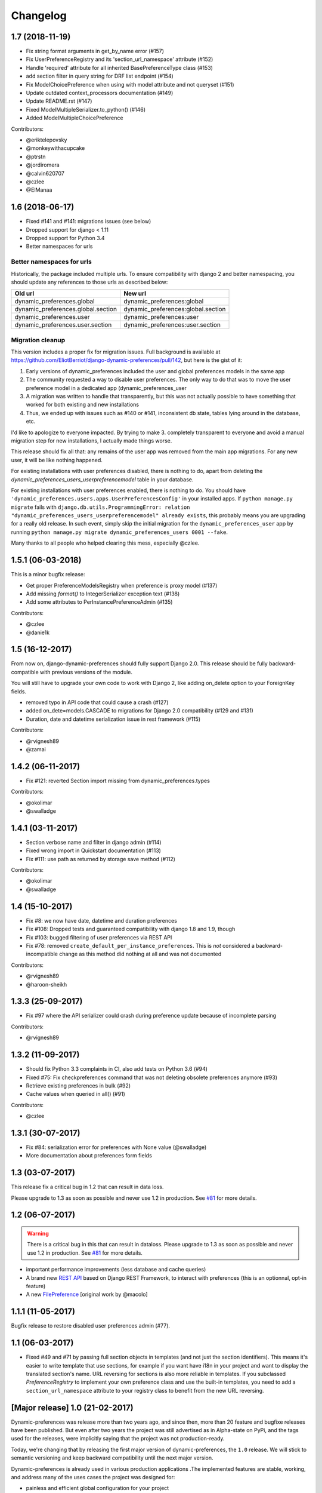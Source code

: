 .. :changelog:

Changelog
=========

1.7 (2018-11-19)
****************

- Fix string format arguments in get_by_name error (#157)
- Fix UserPreferenceRegistry and its 'section_url_namespace' attribute (#152)
- Handle 'required' attribute for all inherited BasePreferenceType class (#153)
- add section filter in query string for DRF list endpoint (#154)
- Fix ModelChoicePreference when using with model attribute and not queryset (#151)
- Update outdated context_processors documentation (#149)
- Update README.rst (#147)
- Fixed ModelMultipleSerializer.to_python() (#146)
- Added ModelMultipleChoicePreference

Contributors:

- @eriktelepovsky
- @monkeywithacupcake
- @ptrstn
- @jordiromera
- @calvin620707
- @czlee
- @ElManaa

1.6 (2018-06-17)
****************

- Fixed #141 and #141: migrations issues (see below)
- Dropped support for django < 1.11
- Dropped support for Python 3.4
- Better namespaces for urls

Better namespaces for urls
--------------------------

Historically, the package included multiple urls. To ensure compatibility with django 2
and better namespacing, you should update any references to those urls as described below:

+-------------------------------------+-------------------------------------+
| Old url                             | New url                             |
+=====================================+=====================================+
| dynamic_preferences.global          | dynamic_preferences:global          |
+-------------------------------------+-------------------------------------+
| dynamic_preferences.global.section  | dynamic_preferences:global.section  |
+-------------------------------------+-------------------------------------+
| dynamic_preferences.user            | dynamic_preferences:user            |
+-------------------------------------+-------------------------------------+
| dynamic_preferences.user.section    | dynamic_preferences:user.section    |
+-------------------------------------+-------------------------------------+


Migration cleanup
-----------------

This version includes a proper fix for migration issues.
Full background is available at https://github.com/EliotBerriot/django-dynamic-preferences/pull/142,
but here is the gist of it:

1. Early versions of dynamic_preferences included the user and global preferences models
   in the same app
2. The community requested a way to disable user preferences. The only way to do that
   was to move the user preference model in a dedicated app (dynamic_preferences_user
3. A migration was written to handle that transparently, but this was not actually possible
   to have something that worked for both existing and new installations
4. Thus, we ended up with issues such as #140 or #141, inconsistent db state, tables
   lying around in the database, etc.

I'd like to apologize to everyone impacted. By trying to make 3. completely transparent to everyone and
avoid a manual migration step for new installations, I actually made things worse.

This release should fix all that: any remains of the user app was removed from the main
app migrations. For any new user, it will be like nothing happened.

For existing installations with user preferences disabled, there is nothing to do,
apart from deleting the `dynamic_preferences_users_userpreferencemodel` table in your database.

For existing installations with user preferences enabled, there is nothing to do. You should have
``'dynamic_preferences.users.apps.UserPreferencesConfig'`` in your installed apps. If ``python manage.py migrate``
fails with ``django.db.utils.ProgrammingError: relation "dynamic_preferences_users_userpreferencemodel" already exists``,
this probably means you are upgrading for a really old release. In such event, simply skip the initial migration for the
``dynamic_preferences_user`` app by running ``python manage.py migrate dynamic_preferences_users 0001 --fake``.

Many thanks to all people who helped clearing this mess, especially @czlee.

1.5.1 (06-03-2018)
******************

This is a minor bugfix release:

* Get proper PreferenceModelsRegistry when preference is proxy model (#137)
* Add missing `format()` to IntegerSerializer exception text (#138)
* Add some attributes to PerInstancePreferenceAdmin (#135)

Contributors:

* @czlee
* @danie1k

1.5 (16-12-2017)
******************

From now on, django-dynamic-preferences should fully support Django 2.0.
This release should be fully backward-compatible with previous versions
of the module.

You will still have to upgrade your own code to work with Django 2, like
adding on_delete option to your ForeignKey fields.

* removed typo in API code that could cause a crash (#127)
* added on_dete=models.CASCADE to migrations for Django 2.0 compatibility (#129 and #131)
* Duration, date and datetime serialization issue in rest framework (#115)

Contributors:

* @rvignesh89
* @zamai


1.4.2 (06-11-2017)
******************

* Fix #121: reverted Section import missing from dynamic_preferences.types

Contributors:

* @okolimar
* @swalladge


1.4.1 (03-11-2017)
******************

* Section verbose name and filter in django admin (#114)
* Fixed wrong import in Quickstart documentation (#113)
* Fix #111: use path as returned by storage save method (#112)

Contributors:

* @okolimar
* @swalladge


1.4 (15-10-2017)
******************

* Fix #8: we now have date, datetime and duration preferences
* Fix #108: Dropped tests and guaranteed compatibility with django 1.8 and 1.9, though
* Fix #103: bugged filtering of user preferences via REST API
* Fix #78: removed ``create_default_per_instance_preferences``.
  This is *not* considered a backward-incompatible change as this method did nothing at all
  and was not documented

Contributors:

* @rvignesh89
* @haroon-sheikh


1.3.3 (25-09-2017)
******************

* Fix #97 where the API serializer could crash during preference update because of incomplete parsing

Contributors:

* @rvignesh89

1.3.2 (11-09-2017)
******************

* Should fix Python 3.3 complaints in CI, also add tests on Python 3.6 (#94)
* Fixed #75: Fix checkpreferences command that was not deleting obsolete preferences anymore (#93)
* Retrieve existing preferences in bulk (#92)
* Cache values when queried in all() (#91)

Contributors:

* @czlee

1.3.1 (30-07-2017)
******************

- Fix #84: serialization error for preferences with None value (@swalladge)
- More documentation about preferences form fields

1.3 (03-07-2017)
*******************

This release fix a critical bug in 1.2 that can result in data loss.

Please upgrade to 1.3 as soon as possible and never use 1.2 in production. See `#81 <https://github.com/EliotBerriot/django-dynamic-preferences/pull/81>`_ for more details.

1.2 (06-07-2017)
*******************

.. warning::

    There is a critical bug in this that can result in dataloss. Please upgrade to 1.3 as
    soon as possible and never use 1.2 in production. See `#81 <https://github.com/EliotBerriot/django-dynamic-preferences/pull/81>`_ for more details.

- important performance improvements (less database and cache queries)
- A brand new `REST API <https://django-dynamic-preferences.readthedocs.io/en/latest/rest_api.html>`_ based on Django REST Framework, to interact with preferences (this is an optionnal, opt-in feature)
- A new `FilePreference <https://django-dynamic-preferences.readthedocs.io/en/latest/preference_types.html#dynamic_preferences.types.FilePreference>`_ [original work by @macolo]

1.1.1 (11-05-2017)
*******************

Bugfix release to restore disabled user preferences admin (#77).

1.1 (06-03-2017)
*****************

* Fixed #49 and #71 by passing full section objects in templates (and not just the section identifiers). This means it's easier to write template that use sections, for example if you want have i18n in your project and want to display the translated section's name. URL reversing for sections is also more reliable in templates. If you subclassed `PreferenceRegistry`  to implement your own preference class and use the built-in templates, you need to add a ``section_url_namespace`` attribute to your registry class to benefit from the new URL reversing.

[Major release] 1.0 (21-02-2017)
***********************************

Dynamic-preferences was release more than two years ago, and since then, more than 20 feature and bugfixe releases have been published.
But even after two years the project was still advertised as in Alpha-state on PyPi, and  the tags used for the releases, were implicitly saying that the project was not production-ready.

Today, we're changing that by releasing the first major version of dynamic-preferences, the ``1.0`` release. We will stick to semantic versioning and keep backward compatibility until the next major version.

Dynamic-preferences is already used in various production applications .The implemented features are stable, working, and address many of the uses cases the project was designed for:

- painless and efficient global configuration for your project
- painless and efficient per-user (or any other model) settings
- ease-of-use, both for end-user (via the admin interface) and developpers (settings are easy to create and to manage)
- more than decent performance, thanks to caching

By making a major release, we want to show that the project is trustworthy and, in the end, to attract new users and develop the community around it. Development will goes on as before, with an increased focus on stability and backward compatibility.

**Because of the major version switch, some dirt was removed from the code, and manual intervention is required for the upgrade. Please have a for the detailed instructions:** https://django-dynamic-preferences.readthedocs.io/en/latest/upgrade.html

Thanks to all the people who contributed over the years by reporting bugs, asking for new features, working on the documentation or on implementing solutions!

0.8.4 (10-01-2017)
******************

This version is an emergency release to restore backward compatibility that was broken in 0.8.3, as
described in issue #67. Please upgrade as soon as possible if you use 0.8.3.

Special thanks to [czlee](https://github.com/czlee) for reporting this!


0.8.3 (06-01-2017) (**DO NOT USE: BACKWARD INCOMPATIBLE**)
**********************************************************

**This release introduced by mistake a backward incompatible change (commit 723f2e).**
**Please upgrade to 0.8.4 or higher to restore backward compatibility with earlier versions**

This is a small bugfix release. Happy new year everyone!

* Now fetch model default value using the get_default method
* Fixed #50: now use real apps path for autodiscovering, should fix some strange error when using AppConfig and explicit AppConfig path in INSTALLED_APPS
* Fix #63: Added initial doc to explain how to bind preferences to arbitrary models (#65)
* Added test to ensure form submission works when no section filter is applied, see #53
* Example project now works with latest django versions
* Added missing max_length on example model
* Fixed a few typos in example project


0.8.2 (23-08-2016)
******************

* Added django 1.10 compatibility [ricard33]
* Fixed tests for django 1.7
* Fix issue #57: PreferenceManager.get() returns value [ricard33]
* Fixed missing coma in boolean serializer [czlee]
* Added some documentations and example [JetUni]

0.8.1 (25-02-2016)
******************

* Fixed still inconsistend preference order in form builder (#44) [czlee]

0.8 (23-02-2016)
****************

**Warning**: there is a backward incompatbile change in this release. To address #45 and #46, an
import statement was removed from __init__.py. Please refer to the documentation for upgrade instructions:
http://django-dynamic-preferences.readthedocs.org/en/stable/upgrade.html

0.7.2 (23-02-2016)
******************

* Fix #45: importerrror on pip install, and removed useless import
* Replaced built-in registries by persisting_theory, this will maintain a consistent order for preferences, see #44

0.7.1 (12-02-2016)
******************

* Removed useless sections and fixed typos/structure in documentation, fix #39
* Added setting to disable user preferences admin, see #33
* Added setting to disable preference caching, fix #7
* Added validation agains sections and preferences names, fix #28, it could raise backward incompatible behaviour, since invalid names will stop execution by default

0.7 (12-01-2016)
****************

* Added by_name and get_by_name methods on manager to retrieve preferences without using sections, fix #34
* Added float preference, fix #31 [philipbelesky]
* Made name, section read-only in django admin, fix #36 [what-digital]
* Fixed typos in documentation [philipbelesky]

0.6.6 (23-12-2015)
******************

* Fixed #23 (again bis repetita): Fixed second migration to create section and name columns with correct length

0.6.5 (23-12-2015)
******************

* Fixed #23 (again): Fixed initial migration to create section and name columns with correct length

0.6.4 (23-12-2015)
******************

* Fixed #23: Added migration for shorter names and sections

0.6.3 (09-12-2015)
******************

* Fixed #27: AttributeError: 'unicode' object has no attribute 'name' in preference `__repr__` [pomerama]

0.6.2 (24-11-2015)
******************

* Added support for django 1.9, [yurtaev]
* Better travic CI conf (which run tests against two version of Python and three versions of django up to 1.9), fix #22 [yurtaev]

0.6.1 (6-11-2015)
*****************

* Added decimal field and serializer

0.6 (24-10-2015)
****************

* Fixed #10 : added model choice preference
* Fixed #19 : Sections are now plain python objects, the string notation is now deprecated

0.5.4 (06-09-2015)
******************

* Merged PR #16 that fix a typo in the code

0.5.3 (24-08-2015)
******************

* Added switch for list_editable in admin and warning in documentation, fix #14
* Now use Textarea for LongStringPreference, fix #15

0.5.2 (22-07-2015)
******************

* Fixed models not loaded error

0.5.1 (17-07-2015)
******************

* Fixed pip install (#3), thanks @willseward
* It's now easier to override preference form field attributes on a preference (please refer to `Preferences attributes <http://django-dynamic-preferences.readthedocs.org/en/latest/quickstart.html#preferences-attributes>`_  for more information)
* Cleaner serializer api

0.5 (12-07-2015)
****************

This release may involves some specific upgrade steps, please refer to the ``Upgrade`` section of the documentation.

0.5 (12-07-2015)
****************

This release may involves some specific upgrade steps, please refer to the ``Upgrade`` section of the documentation.

* Migration to CharField for section and name fields. This fix MySQL compatibility issue #2
* Updated example project to the 0.4 API

0.4.2 (05-07-2015)
******************

* Minor changes to README / docs

0.4.1 (05-07-2015)
******************

* The cookiecutter part was not fully merged

0.4 (05-07-2015)
****************

* Implemented cache to avoid database queries when possible, which should result in huge performance improvements
* Whole API cleanup, we now use dict-like objects to get preferences values, which simplifies the code a lot (Thanks to Ryan Anguiano)
* Migrated the whole app to cookiecutter-djangopackage layout
* Docs update to reflect the new API

0.3.1 (10-06-2015)
******************

* Improved test setup
* More precise data in setup.py classifiers

0.2.4 (14-10-2014)
******************

* Added Python 3.4 compatibility

0.2.3 (22-08-2014)
******************

* Added LongStringPreference

0.2.2 (21-08-2014)
******************

* Removed view that added global and user preferences to context. They are now replaced by template context processors

0.2.1 (09-07-2014)
******************

* Switched from GPLv3 to BSD license
